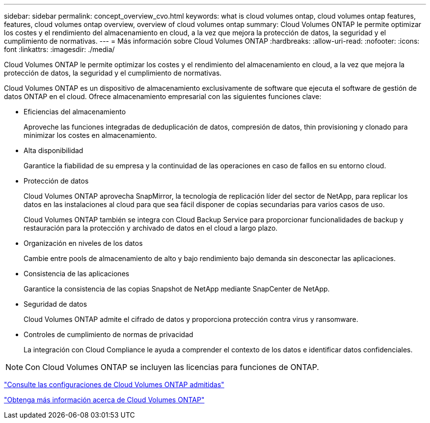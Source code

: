 ---
sidebar: sidebar 
permalink: concept_overview_cvo.html 
keywords: what is cloud volumes ontap, cloud volumes ontap features, features, cloud volumes ontap overview, overview of cloud volumes ontap 
summary: Cloud Volumes ONTAP le permite optimizar los costes y el rendimiento del almacenamiento en cloud, a la vez que mejora la protección de datos, la seguridad y el cumplimiento de normativas. 
---
= Más información sobre Cloud Volumes ONTAP
:hardbreaks:
:allow-uri-read: 
:nofooter: 
:icons: font
:linkattrs: 
:imagesdir: ./media/


[role="lead"]
Cloud Volumes ONTAP le permite optimizar los costes y el rendimiento del almacenamiento en cloud, a la vez que mejora la protección de datos, la seguridad y el cumplimiento de normativas.

Cloud Volumes ONTAP es un dispositivo de almacenamiento exclusivamente de software que ejecuta el software de gestión de datos ONTAP en el cloud. Ofrece almacenamiento empresarial con las siguientes funciones clave:

* Eficiencias del almacenamiento
+
Aproveche las funciones integradas de deduplicación de datos, compresión de datos, thin provisioning y clonado para minimizar los costes en almacenamiento.

* Alta disponibilidad
+
Garantice la fiabilidad de su empresa y la continuidad de las operaciones en caso de fallos en su entorno cloud.

* Protección de datos
+
Cloud Volumes ONTAP aprovecha SnapMirror, la tecnología de replicación líder del sector de NetApp, para replicar los datos en las instalaciones al cloud para que sea fácil disponer de copias secundarias para varios casos de uso.

+
Cloud Volumes ONTAP también se integra con Cloud Backup Service para proporcionar funcionalidades de backup y restauración para la protección y archivado de datos en el cloud a largo plazo.

* Organización en niveles de los datos
+
Cambie entre pools de almacenamiento de alto y bajo rendimiento bajo demanda sin desconectar las aplicaciones.

* Consistencia de las aplicaciones
+
Garantice la consistencia de las copias Snapshot de NetApp mediante SnapCenter de NetApp.

* Seguridad de datos
+
Cloud Volumes ONTAP admite el cifrado de datos y proporciona protección contra virus y ransomware.

* Controles de cumplimiento de normas de privacidad
+
La integración con Cloud Compliance le ayuda a comprender el contexto de los datos e identificar datos confidenciales.




NOTE: Con Cloud Volumes ONTAP se incluyen las licencias para funciones de ONTAP.

https://docs.netapp.com/us-en/cloud-volumes-ontap/index.html["Consulte las configuraciones de Cloud Volumes ONTAP admitidas"^]

https://cloud.netapp.com/ontap-cloud["Obtenga más información acerca de Cloud Volumes ONTAP"^]
